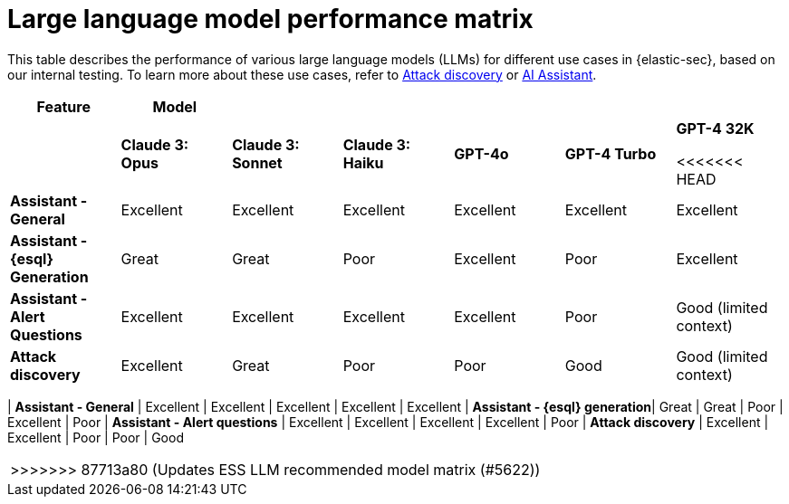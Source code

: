[[llm-performance-matrix]]
= Large language model performance matrix

This table describes the performance of various large language models (LLMs) for different use cases in {elastic-sec}, based on our internal testing. To learn more about these use cases, refer to <<attack-discovery, Attack discovery>> or <<security-assistant, AI Assistant>>.

[cols="1,1,1,1,1,1,1", options="header"]
|===
| *Feature*                     | *Model*               |                    |                   |         |              |             
|                               | *Claude 3: Opus*      | *Claude 3: Sonnet* | *Claude 3: Haiku* | *GPT-4o* | *GPT-4 Turbo*| *GPT-4 32K* 

<<<<<<< HEAD
| *Assistant - General*         | Excellent             | Excellent          | Excellent         | Excellent | Excellent     | Excellent
| *Assistant - {esql} Generation*| Great                 | Great              | Poor              | Excellent | Poor          | Excellent
| *Assistant - Alert Questions* | Excellent             | Excellent          | Excellent         | Excellent | Poor          | Good (limited context)
| *Attack discovery*            | Excellent             | Great              | Poor              | Poor      | Good          | Good (limited context)
|===
=======
| *Assistant - General*         | Excellent             | Excellent          | Excellent         | Excellent | Excellent     
| *Assistant - {esql} generation*| Great                 | Great              | Poor              | Excellent | Poor          
| *Assistant - Alert questions* | Excellent             | Excellent          | Excellent         | Excellent | Poor          
| *Attack discovery*            | Excellent             | Excellent            | Poor              | Poor      | Good        
|===
 
>>>>>>> 87713a80 (Updates ESS LLM recommended model matrix (#5622))
